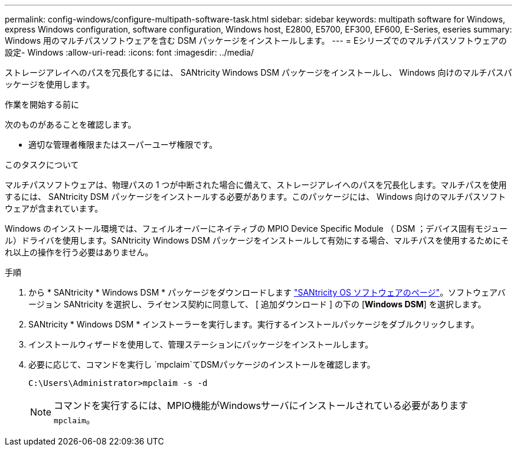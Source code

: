 ---
permalink: config-windows/configure-multipath-software-task.html 
sidebar: sidebar 
keywords: multipath software for Windows, express Windows configuration, software configuration, Windows host, E2800, E5700, EF300, EF600, E-Series, eseries 
summary: Windows 用のマルチパスソフトウェアを含む DSM パッケージをインストールします。 
---
= Eシリーズでのマルチパスソフトウェアの設定- Windows
:allow-uri-read: 
:icons: font
:imagesdir: ../media/


[role="lead"]
ストレージアレイへのパスを冗長化するには、 SANtricity Windows DSM パッケージをインストールし、 Windows 向けのマルチパスパッケージを使用します。

.作業を開始する前に
次のものがあることを確認します。

* 適切な管理者権限またはスーパーユーザ権限です。


.このタスクについて
マルチパスソフトウェアは、物理パスの 1 つが中断された場合に備えて、ストレージアレイへのパスを冗長化します。マルチパスを使用するには、 SANtricity DSM パッケージをインストールする必要があります。このパッケージには、 Windows 向けのマルチパスソフトウェアが含まれています。

Windows のインストール環境では、フェイルオーバーにネイティブの MPIO Device Specific Module （ DSM ；デバイス固有モジュール）ドライバを使用します。SANtricity Windows DSM パッケージをインストールして有効にする場合、マルチパスを使用するためにそれ以上の操作を行う必要はありません。

.手順
. から * SANtricity * Windows DSM * パッケージをダウンロードします https://mysupport.netapp.com/site/products/all/details/eseries-santricityos/downloads-tab["SANtricity OS ソフトウェアのページ"^]。ソフトウェアバージョン SANtricity を選択し、ライセンス契約に同意して、 [ 追加ダウンロード ] の下の [*Windows DSM*] を選択します。
. SANtricity * Windows DSM * インストーラーを実行します。実行するインストールパッケージをダブルクリックします。
. インストールウィザードを使用して、管理ステーションにパッケージをインストールします。
. 必要に応じて、コマンドを実行し `mpclaim`てDSMパッケージのインストールを確認します。
+
[source, cli]
----
C:\Users\Administrator>mpclaim -s -d
----
+

NOTE: コマンドを実行するには、MPIO機能がWindowsサーバにインストールされている必要があります `mpclaim`。


